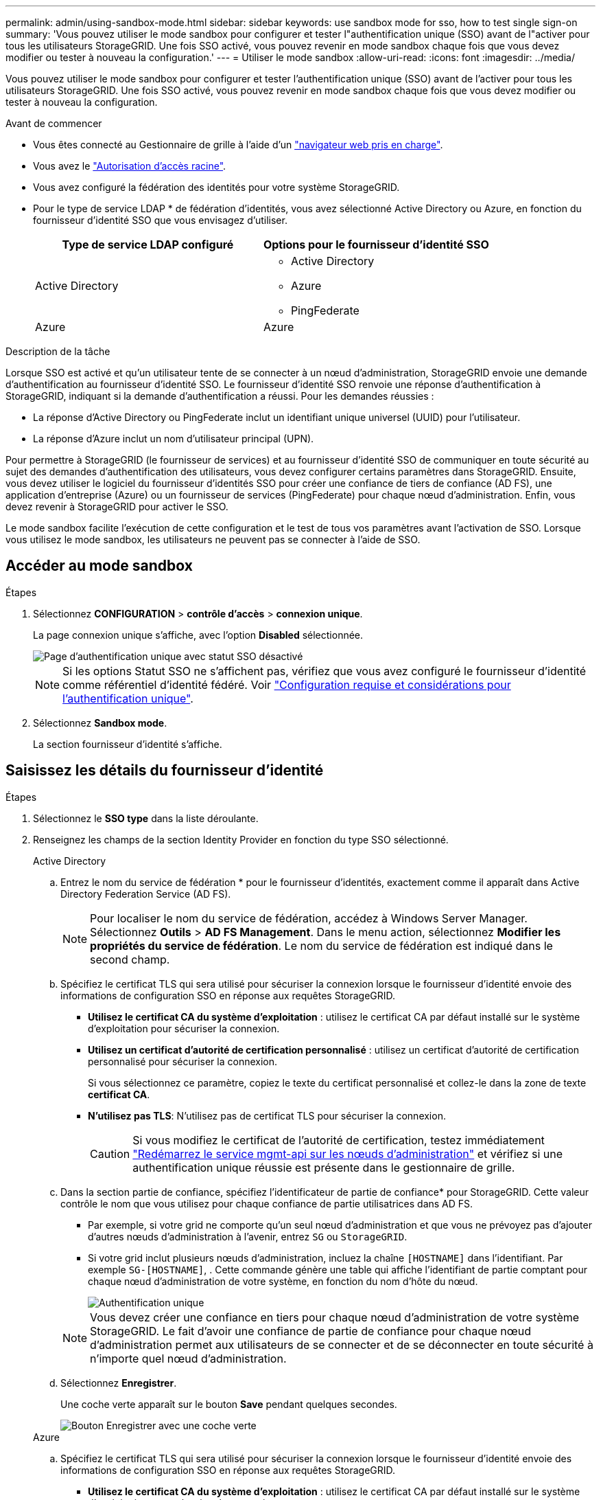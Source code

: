 ---
permalink: admin/using-sandbox-mode.html 
sidebar: sidebar 
keywords: use sandbox mode for sso, how to test single sign-on 
summary: 'Vous pouvez utiliser le mode sandbox pour configurer et tester l"authentification unique (SSO) avant de l"activer pour tous les utilisateurs StorageGRID. Une fois SSO activé, vous pouvez revenir en mode sandbox chaque fois que vous devez modifier ou tester à nouveau la configuration.' 
---
= Utiliser le mode sandbox
:allow-uri-read: 
:icons: font
:imagesdir: ../media/


[role="lead"]
Vous pouvez utiliser le mode sandbox pour configurer et tester l'authentification unique (SSO) avant de l'activer pour tous les utilisateurs StorageGRID. Une fois SSO activé, vous pouvez revenir en mode sandbox chaque fois que vous devez modifier ou tester à nouveau la configuration.

.Avant de commencer
* Vous êtes connecté au Gestionnaire de grille à l'aide d'un link:../admin/web-browser-requirements.html["navigateur web pris en charge"].
* Vous avez le link:admin-group-permissions.html["Autorisation d'accès racine"].
* Vous avez configuré la fédération des identités pour votre système StorageGRID.
* Pour le type de service LDAP * de fédération d'identités, vous avez sélectionné Active Directory ou Azure, en fonction du fournisseur d'identité SSO que vous envisagez d'utiliser.
+
[cols="1a,1a"]
|===
| Type de service LDAP configuré | Options pour le fournisseur d'identité SSO 


 a| 
Active Directory
 a| 
** Active Directory
** Azure
** PingFederate




 a| 
Azure
 a| 
Azure

|===


.Description de la tâche
Lorsque SSO est activé et qu'un utilisateur tente de se connecter à un nœud d'administration, StorageGRID envoie une demande d'authentification au fournisseur d'identité SSO. Le fournisseur d'identité SSO renvoie une réponse d'authentification à StorageGRID, indiquant si la demande d'authentification a réussi. Pour les demandes réussies :

* La réponse d'Active Directory ou PingFederate inclut un identifiant unique universel (UUID) pour l'utilisateur.
* La réponse d'Azure inclut un nom d'utilisateur principal (UPN).


Pour permettre à StorageGRID (le fournisseur de services) et au fournisseur d'identité SSO de communiquer en toute sécurité au sujet des demandes d'authentification des utilisateurs, vous devez configurer certains paramètres dans StorageGRID. Ensuite, vous devez utiliser le logiciel du fournisseur d'identités SSO pour créer une confiance de tiers de confiance (AD FS), une application d'entreprise (Azure) ou un fournisseur de services (PingFederate) pour chaque nœud d'administration. Enfin, vous devez revenir à StorageGRID pour activer le SSO.

Le mode sandbox facilite l'exécution de cette configuration et le test de tous vos paramètres avant l'activation de SSO. Lorsque vous utilisez le mode sandbox, les utilisateurs ne peuvent pas se connecter à l'aide de SSO.



== Accéder au mode sandbox

.Étapes
. Sélectionnez *CONFIGURATION* > *contrôle d'accès* > *connexion unique*.
+
La page connexion unique s'affiche, avec l'option *Disabled* sélectionnée.

+
image::../media/sso_status_disabled.png[Page d'authentification unique avec statut SSO désactivé]

+

NOTE: Si les options Statut SSO ne s'affichent pas, vérifiez que vous avez configuré le fournisseur d'identité comme référentiel d'identité fédéré. Voir link:requirements-for-sso.html["Configuration requise et considérations pour l'authentification unique"].

. Sélectionnez *Sandbox mode*.
+
La section fournisseur d'identité s'affiche.





== Saisissez les détails du fournisseur d'identité

.Étapes
. Sélectionnez le *SSO type* dans la liste déroulante.
. Renseignez les champs de la section Identity Provider en fonction du type SSO sélectionné.
+
[role="tabbed-block"]
====
.Active Directory
--
.. Entrez le nom du service de fédération * pour le fournisseur d'identités, exactement comme il apparaît dans Active Directory Federation Service (AD FS).
+

NOTE: Pour localiser le nom du service de fédération, accédez à Windows Server Manager. Sélectionnez *Outils* > *AD FS Management*. Dans le menu action, sélectionnez *Modifier les propriétés du service de fédération*. Le nom du service de fédération est indiqué dans le second champ.

.. Spécifiez le certificat TLS qui sera utilisé pour sécuriser la connexion lorsque le fournisseur d'identité envoie des informations de configuration SSO en réponse aux requêtes StorageGRID.
+
*** *Utilisez le certificat CA du système d'exploitation* : utilisez le certificat CA par défaut installé sur le système d'exploitation pour sécuriser la connexion.
*** *Utilisez un certificat d'autorité de certification personnalisé* : utilisez un certificat d'autorité de certification personnalisé pour sécuriser la connexion.
+
Si vous sélectionnez ce paramètre, copiez le texte du certificat personnalisé et collez-le dans la zone de texte *certificat CA*.

*** *N'utilisez pas TLS*: N'utilisez pas de certificat TLS pour sécuriser la connexion.
+

CAUTION: Si vous modifiez le certificat de l'autorité de certification, testez immédiatement link:../maintain/starting-or-restarting-service.html["Redémarrez le service mgmt-api sur les nœuds d'administration"] et vérifiez si une authentification unique réussie est présente dans le gestionnaire de grille.



.. Dans la section partie de confiance, spécifiez l'identificateur de partie de confiance* pour StorageGRID. Cette valeur contrôle le nom que vous utilisez pour chaque confiance de partie utilisatrices dans AD FS.
+
*** Par exemple, si votre grid ne comporte qu'un seul nœud d'administration et que vous ne prévoyez pas d'ajouter d'autres nœuds d'administration à l'avenir, entrez `SG` ou `StorageGRID`.
*** Si votre grid inclut plusieurs nœuds d'administration, incluez la chaîne `[HOSTNAME]` dans l'identifiant. Par exemple `SG-[HOSTNAME]`, . Cette commande génère une table qui affiche l'identifiant de partie comptant pour chaque nœud d'administration de votre système, en fonction du nom d'hôte du nœud.
+
image::../media/sso_status_sandbox_mode_active_directory.png[Authentification unique,Sandbox mode enabled,Relying party identifiers shown for several Admin Nodes]

+

NOTE: Vous devez créer une confiance en tiers pour chaque nœud d'administration de votre système StorageGRID. Le fait d'avoir une confiance de partie de confiance pour chaque nœud d'administration permet aux utilisateurs de se connecter et de se déconnecter en toute sécurité à n'importe quel nœud d'administration.



.. Sélectionnez *Enregistrer*.
+
Une coche verte apparaît sur le bouton *Save* pendant quelques secondes.

+
image::../media/save_button_green_checkmark.gif[Bouton Enregistrer avec une coche verte]



--
.Azure
--
.. Spécifiez le certificat TLS qui sera utilisé pour sécuriser la connexion lorsque le fournisseur d'identité envoie des informations de configuration SSO en réponse aux requêtes StorageGRID.
+
*** *Utilisez le certificat CA du système d'exploitation* : utilisez le certificat CA par défaut installé sur le système d'exploitation pour sécuriser la connexion.
*** *Utilisez un certificat d'autorité de certification personnalisé* : utilisez un certificat d'autorité de certification personnalisé pour sécuriser la connexion.
+
Si vous sélectionnez ce paramètre, copiez le texte du certificat personnalisé et collez-le dans la zone de texte *certificat CA*.

*** *N'utilisez pas TLS*: N'utilisez pas de certificat TLS pour sécuriser la connexion.
+

CAUTION: Si vous modifiez le certificat de l'autorité de certification, testez immédiatement link:../maintain/starting-or-restarting-service.html["Redémarrez le service mgmt-api sur les nœuds d'administration"] et vérifiez si une authentification unique réussie est présente dans le gestionnaire de grille.



.. Dans la section application entreprise, spécifiez le *Nom de l'application entreprise* pour StorageGRID. Cette valeur contrôle le nom que vous utilisez pour chaque application d'entreprise dans Azure AD.
+
*** Par exemple, si votre grid ne comporte qu'un seul nœud d'administration et que vous ne prévoyez pas d'ajouter d'autres nœuds d'administration à l'avenir, entrez `SG` ou `StorageGRID`.
*** Si votre grid inclut plusieurs nœuds d'administration, incluez la chaîne `[HOSTNAME]` dans l'identifiant. Par exemple `SG-[HOSTNAME]`, . Cela génère une table qui indique le nom d'une application d'entreprise pour chaque noeud d'administration de votre système, en fonction du nom d'hôte du noeud.
+
image::../media/sso_status_sandbox_mode_azure.png[Authentification unique,Sandbox mode enabled,Relying party identifiers shown for several Admin Nodes]

+

NOTE: Vous devez créer une application d'entreprise pour chaque nœud d'administration de votre système StorageGRID. La présence d'une application d'entreprise pour chaque nœud d'administration garantit que les utilisateurs peuvent se connecter et se déconnecter en toute sécurité à n'importe quel nœud d'administration.



.. Suivez les étapes de la section link:../admin/creating-enterprise-application-azure.html["Création d'applications d'entreprise dans Azure AD"] pour créer une application d'entreprise pour chaque nœud d'administration répertorié dans le tableau.
.. Depuis Azure AD, copiez l'URL des métadonnées de fédération pour chaque application d'entreprise. Ensuite, collez cette URL dans le champ URL* des métadonnées de fédération correspondant dans StorageGRID.
.. Après avoir copié et collé une URL de métadonnées de fédération pour tous les nœuds d'administration, sélectionnez *Enregistrer*.
+
Une coche verte apparaît sur le bouton *Save* pendant quelques secondes.

+
image::../media/save_button_green_checkmark.gif[Bouton Enregistrer avec une coche verte]



--
.PingFederate
--
.. Spécifiez le certificat TLS qui sera utilisé pour sécuriser la connexion lorsque le fournisseur d'identité envoie des informations de configuration SSO en réponse aux requêtes StorageGRID.
+
*** *Utilisez le certificat CA du système d'exploitation* : utilisez le certificat CA par défaut installé sur le système d'exploitation pour sécuriser la connexion.
*** *Utilisez un certificat d'autorité de certification personnalisé* : utilisez un certificat d'autorité de certification personnalisé pour sécuriser la connexion.
+
Si vous sélectionnez ce paramètre, copiez le texte du certificat personnalisé et collez-le dans la zone de texte *certificat CA*.

*** *N'utilisez pas TLS*: N'utilisez pas de certificat TLS pour sécuriser la connexion.
+

CAUTION: Si vous modifiez le certificat de l'autorité de certification, testez immédiatement link:../maintain/starting-or-restarting-service.html["Redémarrez le service mgmt-api sur les nœuds d'administration"] et vérifiez si une authentification unique réussie est présente dans le gestionnaire de grille.



.. Dans la section SP (Service Provider), spécifiez l'ID de connexion *SP* pour StorageGRID. Cette valeur contrôle le nom que vous utilisez pour chaque connexion SP dans PingFederate.
+
*** Par exemple, si votre grid ne comporte qu'un seul nœud d'administration et que vous ne prévoyez pas d'ajouter d'autres nœuds d'administration à l'avenir, entrez `SG` ou `StorageGRID`.
*** Si votre grid inclut plusieurs nœuds d'administration, incluez la chaîne `[HOSTNAME]` dans l'identifiant. Par exemple `SG-[HOSTNAME]`, . Ce tableau génère un ID de connexion SP pour chaque nœud d'administration de votre système, en fonction du nom d'hôte du nœud.
+
image::../media/sso_status_sandbox_mode_ping_federated.png[Authentification unique,Sandbox mode enabled,Relying party identifiers shown for several Admin Nodes]

+

NOTE: Vous devez créer une connexion SP pour chaque nœud d'administration de votre système StorageGRID. La présence d'une connexion SP pour chaque nœud d'administration permet aux utilisateurs de se connecter et de se déconnecter en toute sécurité à n'importe quel nœud d'administration.



.. Spécifiez l'URL des métadonnées de fédération pour chaque noeud d'administration dans le champ *URL des métadonnées de fédération*.
+
Utilisez le format suivant :

+
[listing]
----
https://<Federation Service Name>:<port>/pf/federation_metadata.ping?PartnerSpId=<SP Connection ID>
----
.. Sélectionnez *Enregistrer*.
+
Une coche verte apparaît sur le bouton *Save* pendant quelques secondes.

+
image::../media/save_button_green_checkmark.gif[Bouton Enregistrer avec une coche verte]



--
====




== Configurez les approbations des parties utilisatrices, les applications d'entreprise ou les connexions SP

Lorsque la configuration est enregistrée, l'avis de confirmation du mode Sandbox s'affiche. Cet avis confirme que le mode sandbox est désormais activé et fournit des instructions de présentation.

StorageGRID peut rester en mode sandbox tant que nécessaire. Toutefois, lorsque *Sandbox mode* est sélectionné sur la page connexion unique, SSO est désactivé pour tous les utilisateurs StorageGRID. Seuls les utilisateurs locaux peuvent se connecter.

Procédez comme suit pour configurer les approbations de tiers de confiance (Active Directory), les applications d'entreprise complètes (Azure) ou les connexions SP (PingFederate).

[role="tabbed-block"]
====
.Active Directory
--
.Étapes
. Accédez à Active Directory Federation Services (AD FS).
. Créez une ou plusieurs fiducies de tiers de confiance pour StorageGRID, en utilisant chaque identifiant de partie de confiance indiqué dans le tableau de la page authentification unique StorageGRID.
+
Vous devez créer une confiance pour chaque noeud d'administration indiqué dans le tableau.

+
Pour obtenir des instructions, rendez-vous sur link:../admin/creating-relying-party-trusts-in-ad-fs.html["Créer des fiducies de tiers de confiance dans AD FS"].



--
.Azure
--
.Étapes
. Dans la page Single Sign-on du noeud d'administration auquel vous êtes actuellement connecté, sélectionnez le bouton pour télécharger et enregistrer les métadonnées SAML.
. Ensuite, pour tout autre nœud d'administration de votre grid, répétez la procédure suivante :
+
.. Connectez-vous au nœud.
.. Sélectionnez *CONFIGURATION* > *contrôle d'accès* > *connexion unique*.
.. Téléchargez et enregistrez les métadonnées SAML pour ce nœud.


. Accédez au portail Azure.
. Suivez les étapes de la section link:../admin/creating-enterprise-application-azure.html["Création d'applications d'entreprise dans Azure AD"] pour télécharger le fichier de métadonnées SAML pour chaque nœud d'administration dans l'application d'entreprise Azure correspondante.


--
.PingFederate
--
.Étapes
. Dans la page Single Sign-on du noeud d'administration auquel vous êtes actuellement connecté, sélectionnez le bouton pour télécharger et enregistrer les métadonnées SAML.
. Ensuite, pour tout autre nœud d'administration de votre grid, répétez la procédure suivante :
+
.. Connectez-vous au nœud.
.. Sélectionnez *CONFIGURATION* > *contrôle d'accès* > *connexion unique*.
.. Téléchargez et enregistrez les métadonnées SAML pour ce nœud.


. Accédez à PingFederate.
. link:../admin/creating-sp-connection-ping.html["Créez une ou plusieurs connexions de fournisseur de services pour StorageGRID"]. Utilisez l'ID de connexion SP pour chaque nœud d'administration (indiqué dans le tableau de la page d'authentification unique StorageGRID) et les métadonnées SAML que vous avez téléchargées pour ce nœud d'administration.
+
Vous devez créer une connexion SP pour chaque nœud d'administration affiché dans le tableau.



--
====


== Tester les connexions SSO

Avant d'appliquer l'utilisation de l'authentification unique pour l'ensemble de votre système StorageGRID, vous devez confirmer que l'authentification unique et la déconnexion unique sont correctement configurées pour chaque nœud d'administration.

[role="tabbed-block"]
====
.Active Directory
--
.Étapes
. Sur la page d'ouverture de session unique de StorageGRID, localisez le lien dans le message en mode Sandbox.
+
L'URL est dérivée de la valeur que vous avez saisie dans le champ *Nom du service de fédération*.

+
image::../media/sso_sandbox_mode_url.gif[URL de la page de connexion du fournisseur d'identité]

. Sélectionnez le lien ou copiez-collez l'URL dans un navigateur pour accéder à la page de connexion de votre fournisseur d'identités.
. Pour confirmer que vous pouvez utiliser l'authentification SSO pour vous connecter à StorageGRID, sélectionnez *connexion à l'un des sites suivants*, sélectionnez l'identifiant de partie de confiance pour votre nœud d'administration principal et sélectionnez *connexion*.
+
image::../media/sso_sandbox_mode_testing.gif[Tester les approbations de parties utilisatrices en mode test SSO]

. Entrez votre nom d'utilisateur et votre mot de passe fédérés.
+
** Si les opérations de connexion SSO et de déconnexion ont réussi, un message de réussite s'affiche.
+
image::../media/sso_sandbox_mode_sign_in_success.gif[Message de réussite de l'authentification SSO et du test de déconnexion]

** Si l'opération SSO échoue, un message d'erreur s'affiche. Corrigez le problème, effacez les cookies du navigateur et réessayez.


. Répétez ces étapes pour vérifier la connexion SSO pour chaque nœud d'administration de votre grille.


--
.Azure
--
.Étapes
. Accédez à la page d'identification unique sur le portail Azure.
. Sélectionnez *Tester cette application*.
. Entrez les informations d'identification d'un utilisateur fédéré.
+
** Si les opérations de connexion SSO et de déconnexion ont réussi, un message de réussite s'affiche.
+
image::../media/sso_sandbox_mode_sign_in_success.gif[Message de réussite de l'authentification SSO et du test de déconnexion]

** Si l'opération SSO échoue, un message d'erreur s'affiche. Corrigez le problème, effacez les cookies du navigateur et réessayez.


. Répétez ces étapes pour vérifier la connexion SSO pour chaque nœud d'administration de votre grille.


--
.PingFederate
--
.Étapes
. Sur la page d'ouverture de session unique de StorageGRID, sélectionnez le premier lien dans le message en mode Sandbox.
+
Sélectionnez et testez un lien à la fois.

+
image::../media/sso_sandbox_mode_enabled_ping.png[Authentification unique]

. Entrez les informations d'identification d'un utilisateur fédéré.
+
** Si les opérations de connexion SSO et de déconnexion ont réussi, un message de réussite s'affiche.
+
image::../media/sso_sandbox_mode_sign_in_success.gif[Message de réussite de l'authentification SSO et du test de déconnexion]

** Si l'opération SSO échoue, un message d'erreur s'affiche. Corrigez le problème, effacez les cookies du navigateur et réessayez.


. Cliquez sur le lien suivant pour vérifier la connexion SSO pour chaque nœud d'administration de votre grille.
+
Si un message page expirée s'affiche, sélectionnez le bouton *Retour* dans votre navigateur et soumettez à nouveau vos informations d'identification.



--
====


== Activez l'authentification unique

Une fois que vous avez confirmé que vous pouvez utiliser la fonctionnalité SSO pour vous connecter à chaque nœud d'administration, vous pouvez activer cette fonctionnalité pour l'ensemble du système StorageGRID.


TIP: Lorsque l'authentification SSO est activée, tous les utilisateurs doivent utiliser l'authentification SSO pour accéder au Grid Manager, au tenant Manager, à l'API Grid Management et à l'API tenant Management. Les utilisateurs locaux ne peuvent plus accéder à StorageGRID.

.Étapes
. Sélectionnez *CONFIGURATION* > *contrôle d'accès* > *connexion unique*.
. Définissez l'état SSO sur *activé*.
. Sélectionnez *Enregistrer*.
. Vérifiez le message d'avertissement et sélectionnez *OK*.
+
L'authentification unique est désormais activée.




TIP: Si vous utilisez le portail Azure et que vous accédez à StorageGRID à partir du même ordinateur que celui que vous utilisez pour accéder à Azure, assurez-vous que l'utilisateur du portail Azure est également un utilisateur StorageGRID autorisé (utilisateur d'un groupe fédéré importé dans StorageGRID) Ou déconnectez-vous du portail Azure avant de tenter de vous connecter à StorageGRID.
